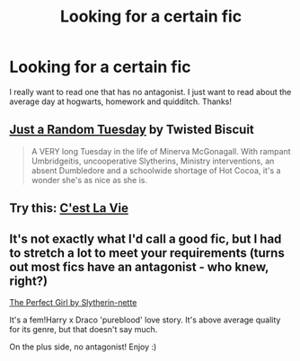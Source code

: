 #+TITLE: Looking for a certain fic

* Looking for a certain fic
:PROPERTIES:
:Author: fpgranny
:Score: 5
:DateUnix: 1424647209.0
:DateShort: 2015-Feb-23
:FlairText: Request
:END:
I really want to read one that has no antagonist. I just want to read about the average day at hogwarts, homework and quidditch. Thanks!


** [[http://www.fanfiction.net/s/3124159/1/][Just a Random Tuesday]] by Twisted Biscuit

#+begin_quote
  A VERY long Tuesday in the life of Minerva McGonagall. With rampant Umbridgeitis, uncooperative Slytherins, Ministry interventions, an absent Dumbledore and a schoolwide shortage of Hot Cocoa, it's a wonder she's as nice as she is.
#+end_quote
:PROPERTIES:
:Author: SilverCookieDust
:Score: 8
:DateUnix: 1424654286.0
:DateShort: 2015-Feb-23
:END:


** Try this: [[https://www.fanfiction.net/s/8730465/1/][C'est La Vie]]
:PROPERTIES:
:Author: Lane_Anasazi
:Score: 2
:DateUnix: 1424648640.0
:DateShort: 2015-Feb-23
:END:


** It's not exactly what I'd call a good fic, but I had to stretch a lot to meet your requirements (turns out most fics have an antagonist - who knew, right?)

[[https://www.fanfiction.net/s/1670793/1/The-Perfect-Girl][The Perfect Girl by Slytherin-nette]]

It's a fem!Harry x Draco 'pureblood' love story. It's above average quality for its genre, but that doesn't say much.

On the plus side, no antagonist! Enjoy :)
:PROPERTIES:
:Author: snowywish
:Score: 2
:DateUnix: 1424651451.0
:DateShort: 2015-Feb-23
:END:
